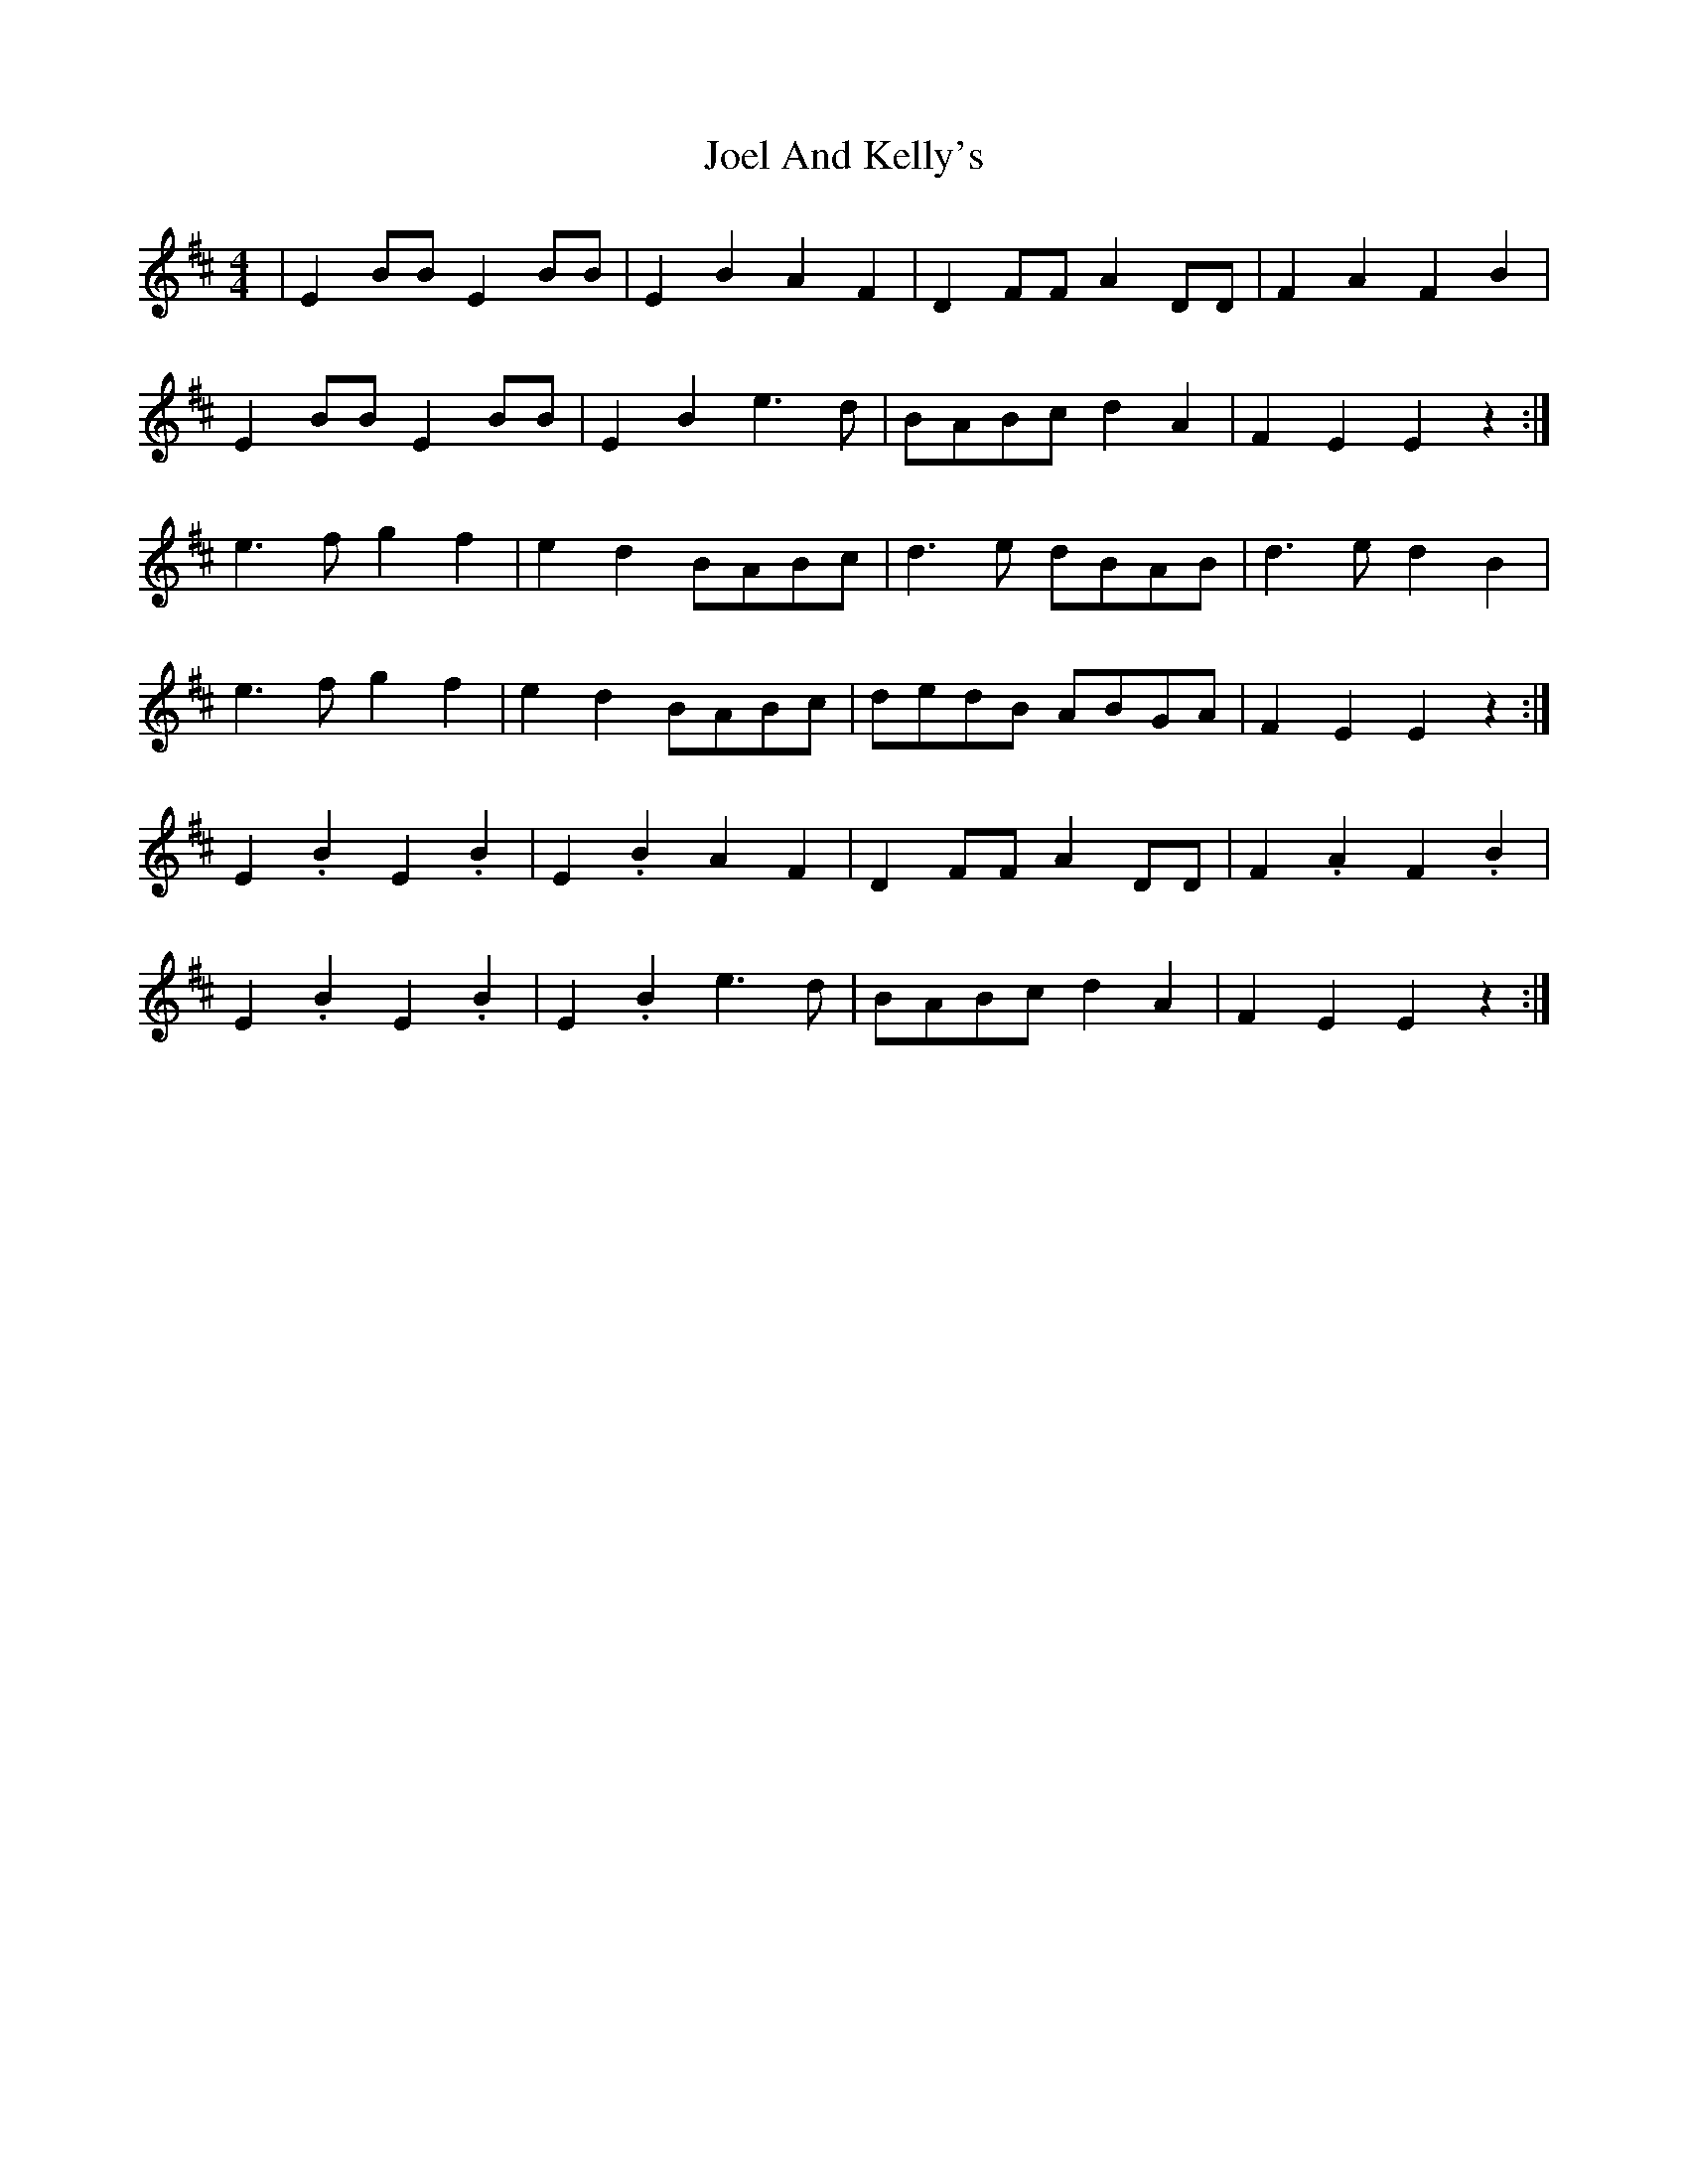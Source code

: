 X: 20278
T: Joel And Kelly's
R: reel
M: 4/4
K: Edorian
|E2 BB E2 BB|E2B2 A2F2|D2 FF A2 DD|F2A2 F2B2|
E2 BB E2 BB|E2B2 e3 d|BABc d2A2|F2E2 E2 z2:|
e3 f g2f2|e2d2 BABc|d3 e dBAB|d3 e d2 B2|
e3 f g2f2|e2d2 BABc|dedB ABGA|F2E2 E2 z2:|
E2 .B2 E2 .B2|E2 .B2 A2F2|D2 FF A2 DD|F2 .A2 F2 .B2|
E2 .B2 E2 .B2|E2 .B2 e3 d|BABc d2A2|F2E2 E2 z2:|

